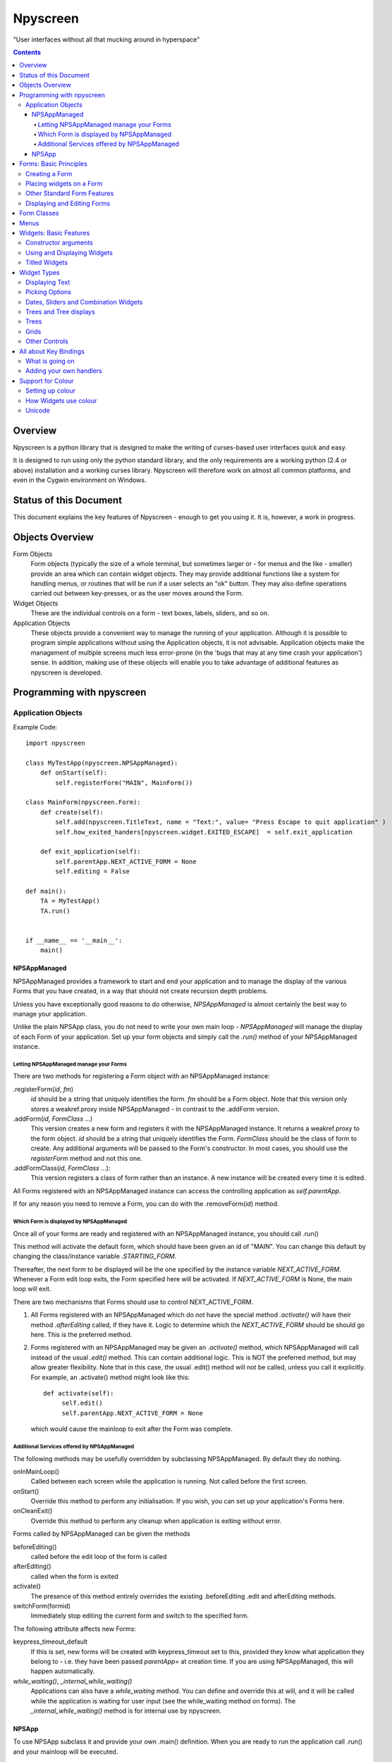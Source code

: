 #########
Npyscreen
#########

"User interfaces without all that mucking around in hyperspace"

.. contents::

Overview
========

Npyscreen is a python library that is designed to make the writing of curses-based user interfaces quick and easy.  

It is designed to run using only the python standard library, and the only requirements are a working python (2.4 or above) installation and a working curses library.  Npyscreen will therefore work on almost all common platforms, and even in the Cygwin environment on Windows.



Status of this Document
=======================

This document explains the key features of Npyscreen - enough to get you using it.  It is, however, a work in progress.


Objects Overview
================

Form Objects
    Form objects (typically the size of a whole terminal, but sometimes larger or - for menus and the like - smaller) provide an area which can contain widget objects.  They may provide additional functions like a system for handling menus, or routines that will be run if a user selects an "ok" button.  They may also define operations carried out between key-presses, or as the user moves around the Form.
    
Widget Objects
    These are the individual controls on a form - text boxes, labels, sliders, and so on.
    
Application Objects
    These objects provide a convenient way to manage the running of your application.  Although it is possible to program simple applications without using the Application objects, it is not advisable.  Application objects make the management of multiple screens much less error-prone (in the 'bugs that may at any time crash your application') sense.  In addition, making use of these objects will enable you to take advantage of additional features as npyscreen is developed.

Programming with npyscreen
==========================

Application Objects
*******************

Example Code::

    import npyscreen

    class MyTestApp(npyscreen.NPSAppManaged):
        def onStart(self):
            self.registerForm("MAIN", MainForm())
    
    class MainForm(npyscreen.Form):
        def create(self):
            self.add(npyscreen.TitleText, name = "Text:", value= "Press Escape to quit application" )
            self.how_exited_handers[npyscreen.widget.EXITED_ESCAPE]  = self.exit_application    

        def exit_application(self):
            self.parentApp.NEXT_ACTIVE_FORM = None
            self.editing = False

    def main():
        TA = MyTestApp()
        TA.run()


    if __name__ == '__main__':
        main()


NPSAppManaged
-------------

NPSAppManaged provides a framework to start and end your application and to manage the display of the various Forms that you have created, in a way that should not create recursion depth problems.

Unless you have exceptionally good reasons to do otherwise, *NPSAppManaged* is almost certainly the best way to manage your application.  

Unlike the plain NPSApp class, you do not need to write your own main loop - *NPSAppManaged* will manage the display of each Form of your application.  Set up your form objects and simply call the *.run()* method of your NPSAppManaged instance.

Letting NPSAppManaged manage your Forms
~~~~~~~~~~~~~~~~~~~~~~~~~~~~~~~~~~~~~~~

There are two methods for registering a Form object with an NPSAppManaged instance:

.registerForm(*id*, *fm*)
    *id* should be a string that uniquely identifies the form.  *fm* should be a Form object.  Note that this version only stores a weakref.proxy inside NPSAppManaged - in contrast to the .addForm version.
    
.addForm(*id*, *FormClass* ...)
    This version creates a new form and registers it with the NPSAppManaged instance.  It returns a weakref.proxy to the form object.  *id* should be a string that uniquely identifies the Form.  *FormClass* should be the class of form to create.  Any additional arguments will be passed to the Form's constructor.  In most cases, you should use the *registerForm* method and not this one.

.addFormClass(*id*, *FormClass* ...):
    This version registers a class of form rather than an instance.  A new instance will be created every time it is edited.

All Forms registered with an NPSAppManaged instance can access the controlling application as *self.parentApp*.

If for any reason you need to remove a Form, you can do with the .removeForm(*id*) method. 

Which Form is displayed by NPSAppManaged
~~~~~~~~~~~~~~~~~~~~~~~~~~~~~~~~~~~~~~~~

Once all of your forms are ready and registered with an NPSAppManaged instance, you should call .run()

This method will activate the default form, which should have been given an id of "MAIN".  You can change this default by changing the class/instance variable *.STARTING_FORM*.

Thereafter, the next form to be displayed will be the one specified by the instance variable *NEXT_ACTIVE_FORM*.  Whenever a Form edit loop exits, the Form specified here will be activated.  If *NEXT_ACTIVE_FORM* is None, the main loop will exit.

There are two mechanisms that Forms should use to control NEXT_ACTIVE_FORM.  

1. All Forms registered with an NPSAppManaged which do *not* have the special method *.activate()* will have their method *.afterEditing* called, if they have it.  Logic to determine which the *NEXT_ACTIVE_FORM* should be should go here.  This is the preferred method.

2. Forms registered with an NPSAppManaged may be given an *.activate()* method, which NPSAppManaged will call instead of the usual *.edit()* method.  This can contain additional logic.  This is NOT the preferred method, but may allow greater flexibility.  Note that in this case, the usual .edit() method will not be called, unless you call it explicitly.   For example, an .activate() method might look like this::
    
    def activate(self):
         self.edit()
         self.parentApp.NEXT_ACTIVE_FORM = None
    
   which would cause the mainloop to exit after the Form was complete.

Additional Services offered by NPSAppManaged
~~~~~~~~~~~~~~~~~~~~~~~~~~~~~~~~~~~~~~~~~~~~~

The following methods may be usefully overridden by subclassing NPSAppManaged.  By default they do nothing.

onInMainLoop()
    Called between each screen while the application is running. Not called before the first screen. 

onStart()
    Override this method to perform any initialisation.  If you wish, you can set up your application's Forms here.
        
onCleanExit()
    Override this method to perform any cleanup when application is exiting without error.
    
Forms called by NPSAppManaged can be given the methods

beforeEditing()
    called before the edit loop of the form is called

afterEditing()
    called when the form is exited

activate()
    The presence of this method entirely overrides the existing .beforeEditing .edit  and afterEditing methods.
    
switchForm(formid)
    Immediately stop editing the current form and switch to the specified form.

The following attribute affects new Forms:

keypress_timeout_default
    If this is set, new forms will be created with keypress_timeout set to this, provided they know what application they belong to - i.e. they have been passed *parentApp=* at creation time. If you are using NPSAppManaged, this will happen automatically.

*while_waiting()*, *_internal_while_waiting()*
    Applications can also have a *while_waiting* method.  You can define and override this at will, and it will be called while the application is waiting for user input (see the while_waiting method on forms).  The *_internal_while_waiting()* method is for internal use by npyscreen.

NPSApp
------

To use NPSApp subclass it and provide your own .main() definition.  When you are ready to run the application call .run() and your mainloop will be executed.

While it provides maximum flexibility, NPSApp is in almost every other way inferior to NPSAppManaged.


Forms: Basic Principles
=======================

A Form object is a screen area that contains widgets.  Forms control which widget a user is editing, and may provide additional functionality, such as pop-up menus or actions that happen on particular keypresses.

Creating a Form
***************

The Following arguments can be passed to a Form's constructor:

*name=*
    Names the Form.  As for some widgets, this will display a title.

*lines=0, columns=0, minimum_lines=24, minimum_columns=80*
    You can adjust the size of the Form, either providing an absolute size (with *lines=* and *columns=*) or a minimum size (*minimum_lines=* and *minimum_columns=*).  The default minimums (24x80) provide the standard size for terminal.  If you plan your Forms to fit within that size, they should be viewable on almost all systems without the need to scroll the Form.  Note that you can use the absolute sizing in one direction and the minimum in the other, should you wish.
    
Forms cannot be resized once created.  A system to dynamically re-arrange widgets as a terminal is resized is in a experimental state but is not part of the current distribution.

The standard constructor will call the method *.create()*, which you should override to create the Form widgets.  See below.

Placing widgets on a Form
*************************

To add a widget to a Form, use the method:

*add(WidgetClass, ...)*
    WidgetClass must be a class, all of the additional arguments will be passed to the widget's own constructor.  A reference to the widget will be returned.


The position and size of a widget are controlled by the widget's constructor.  However, there are hints that the Form class provides.  If you do not override the position of the widget, it will be placed according to the Form's *.nextrelx* and *nextrely* instance attributes.  The *.nextrely* attribute is increased automatically each time a widget is placed.  You might also increase it yourself by doing something like::
   
   self.nextrely += 1

Which would leave a gap between the previous widget and the next placed one.

Other Standard Form Features
****************************

*.create()*
    This method is called by the Form's constructor.  It does nothing by default - it is there for you to override in subclasses, but it is the best place to set up all the widgets on a Form.  Expect this method to be full of *self.add(...)* method calls, then!

*.while_editing()*
    This method is called as the user moves between widgets.  It is intended for you to override in subclasses, to do things like altering one widget based on the value of another.

*adjust_widgets()*
    Be very careful with this method.  It is called for every keypress while the Form is being edited, and there is no guarantee that it might not be called even more frequently.  By default it does nothing, and is intended for you to override.  Since it gets called so frequently, thoughtlessness here could slow down your whole application.  

   For example, be very conservative with redraws of the whole Form (a slow operation) - make sure you put in code to test whether a redraw is necessary, and try to only redraw widgets that really need to be changed, rather than redrawing the whole screen.
   
*while_waiting(), keypress_timeout*
   If you wish to perform actions while waiting for the user to press a key, you may define a *while_waiting* method.  You should also set the attribute *keypress_timeout*, which is a value in ms.  Whenever waiting for input, if more than the time given in *keypress_timeout* passes, while_waiting will be called.  Note that npyscreen takes no steps to ensure that *while_waiting()* is called at exactly regular intervals, and in fact it may never be called at all if the user continually presses keys.
   
   A *keypress_timeout* value of 10 suggests that the *while_waiting* method is called about every second, assuming the user takes no other action.
   
   See the included example Example-waiting.py for a fully worked example.
   
*set_value(value)*
    Store *value* in the *.value* attribute of the *Form* and then call the *whenParentChangeValue* method of every widget that has it.

Displaying and Editing Forms
****************************

*.display()*
    Redraw every widget on the Form and the Form itself.

*.edit()*
    Allow the user to interactively edit the value of each widget.  You should not need to call this method if correctly using the *NPSAppManaged* class, but will need to use it otherwise.

Form Classes
============

Form, Popup
   The basic Form class.  When editing the form, the user can exit by selecting the OK button in the bottom right corner.
   
   By default, a Form will fill the Terminal.  Popup is simply a Form with a smaller default size.
   
   All form classes can have the method *set_value(value)*.  This sets the value of the attribute *value* and calls the method *when_parent_changes_value* of every contained widget on the form.
   
ActionForm, ActionPopup
   The ActionForm creates OK and Cancel buttons.  Selecting either exits the form.  The method *on_ok* or *on_cancel* is called when the Form exits.  Subclasses may therefore usefully override one or both of these methods, which by default do nothing.
   
TitleForm, TitleFooterForm, SplitForm
   These are Form classes with slightly different layouts.
   
   The SplitForm has a horizontal line across the middle.  The method *get_half_way()* will tell you where it has been drawn.
   
FormWithMenus, ActionFormWithMenus
   These forms are similar to the Form and ActionForm classes, but provide the additional functionality of Popup menus.
   
   To add a new menu to the Form use the method *new_menu(name='')*.  This will create the menu and return a proxy to it.  For more details see the section on Menus below.
   
FormBaseNew, FormBaseNewWithMenus
    This form does not have an *ok* or *cancel* button by default.  The additional methods *pre_edit_loop* and *post_edit_loop* are called before and after the Form is edited.  The default versions do nothing.  This class is intended as a base for more complex user interfaces.
    
FormMutt
    Inspired by the user interfaces of programs like *mutt* or *irssi*, this form defines four default widgets:
    
    *wStatus1*
        This is at the top of the screen.  You can change the type of widget used by changing the *STATUS_WIDGET_CLASS* class attribute (note this is used for both status lines).
    *wStatus2*
        This occupies the second to last line of the screen. You can change the type of widget used by changing the *STATUS_WIDGET_CLASS* class attribute (note this is used for both status lines).
    *wMain*
        This occupies the area between wStatus1 and wStatus2, and is a MultiLine widget.  You can alter the type of widget that appears here by subclassing *FormMutt* and changing the *MAIN_WIDGET_CLASS* class attribute.
    *wCommand*
        This Field occupies the last line of the screen. You can change the type of widget used by altering the *COMMAND_WIDGET_CLASS* class attribute.
   
    By default, wStatus1 and wStatus2 have *editable* set to False.
    
FormMuttActive
    This class is intended to make the creation of more complicated applications easier.  It uses the additional classes *NPSFilteredDataBase* and *ActionControllerSimple* 
    
    
Menus
=====

Some Form classes support the use of popup menus.  Menus could in theory be used as widgets on their own.  Popup menus (inspired, in fact, by the menu system in RiscOS) were selected instead of drop-down menus as being more suitable for a keyboard environment, making better use of available screen space and being easier to deploy on terminals of varied sizes.

Menus are usually created by calling a (supporting) Form's *new_menu* method.  Thereafter, the following methods are useful:

*addItem(text='', onSelect=function)*
   *text* should be the string to be menu.  onSelect should be a function to be called if that item is selected by the user.  This is one of the few easy opportunities in npyscreen to create circular references - you may wish to pass in a proxy to a function instead.  I've tried to guard you against circular references as much as possible - but this is just one of those times I can't second-guess your application structure.
   
*addNewSubmenu(...)*
   Create a new submenu (returning a proxy to it).  This is the preferred way of creating submenus. 
   
*addSubmenu(submenu)*
    Add an existing Menu to the Menu as a submenu.  All things considered, addNewSubmenu is usually a better bet.

    
(Internally, this menu system is referred to as the "New" menu system - it replaces a drop-down menu system with which I was never very happy.)



Widgets: Basic Features
=======================

Widgets are created by passing their class as the first argument of a Form's *add(...)* method.  The remaining arguments will be passed to the widget's own constructor.  These control things such as size, position, name, and initial values.

Constructor arguments
*********************

*name=*
  You should probably give each widget a name (a string).  Where appropriate, it will be used as the label of the widget.

*relx=*, *rely=*
   The position of the widget on the Form is controlled by relx and rely integers.   You don't have to specify them, in which case the form will do its best to decide where to put the widget.  You can specify only one or the other if you so choose (eg. you probably don't usually need to specify relx).

*width=*, *height=*, *max_width=*, *max_height=*
   By default, widgets will expand to fill all available space to the right and downwards, unless that would not make sense - for example single lines of text do not need moe than one line, and so don't claim more than one.  To alter the size of a widget, therefore, specify a different *max_width* or *max_height*.  It is probably better to use the max\_ versions - these will not raise an error if space is getting tight and you specify too much, but will try to squash the widget into remaining space.

*value=*
   The value of a widget is the thing a user can change - a string, a date, a selection of items, a filename.  The initial setting of the *.value* attribute can be specified here.

*values=*
   Where a widget offers the user a selection from a list of values, these can be specified here: this is the initial setting of the *values* attribute.

*editable=True*
   Whether the user should be able to edit a widget.  (Initial setting of the *.editable* attribute.)

*hidden=False*
   Whether a widget is visible or not.  (Initial setting of the *.hidden* attribute.)

*color='DEFAULT'*, labelColor='LABEL'
   Provides a hint to the colour-management system as to how the widget should be displayed.  More details elsewhere.
   
*scroll_exit=False*, *slow_scroll=False*, *exit_left*, *exit_right*
    These affect the way a user interacts with multi-line widgets.  *scroll_exit* decides whether or not the user can move from the first or last item to the previous or next widget.  *slow_scroll* means that widgets that scroll will do so one line at at time, not by the screen-full. The options *exit_left|right* dictate whether the user can exit a widget using the left and right arrow keys.

Using and Displaying Widgets
****************************

All widgets have the following methods:

*display()*
   Redraws the widget and tells curses to update the screen.

*update()*
   Redraws the widget, but doesn't tell curses to update the screen (it is more efficient to update all widgets and then have the Form on which they sit tell curses to redraw the screen all in one go).

   Most widgets accept the optional argument *clear=False|True* which affects whether they first blank the area they occupy before redrawing themselves

*edit()*
   Allow the user to interact with the widget.  The method returns when the user leaves the widget.
   
*when_parent_changes_value()*
    Called whenever the parent's *set_value(value)* method is called.
    
*when_value_edited()*
    Called when, during editing of the widget, its value changes.  I.e. after keypresses.
    You can disable this by setting the attribute *check_value_change* to False.
    
    You can override this function for your own use.

*when_cursor_moved()*
    Called when, during the editing of the widget, its cursor has been moved.  You can disable
    the check for this by setting the attribute *check_cursor_move* to False.
    
    You can override this function for your own use. 

Titled Widgets
**************

Many widgets exist in two forms, one with a label, one without.  For example Textbox and TitleText.  If the label is particularly long (at time of construction), the label may be put on its own line.  Additional constructor arguments:

*use_two_lines=*
  If either True or False, override what the widget would otherwise choose. 

*field_width=*
  (For text fields) - how wide should the entry part of the widget be?

*begin_entry_at=16*
   At what column should the entry part of the widget begin?

Internally titled widgets are actually a textbox (for the label) and whatever other kind of widget is required.  You can access the separate widgets (if you ever need to - you shouldn't) through the *label_widget* and *entry_widget* attributes. However, you may never need to, since the *value* and *values* attributes of the combined widget should work as expected.

Widget Types
============

Displaying Text
***************

Textbox, TitleText
   A single line of text, although of arbitrary length - the basic entry widget.

FixedText, TitleFixedText
   A single line of text, but with the editing functions of Textbox removed.

PasswordEntry, TitlePassword
   A textbox but altered so that the exact letters of *.value* are not displayed.  

Autocomplete
   This is a textbox but with additional functionality - the idea is that if the user presses TAB the widget will attempt to 'complete' what the user was typing, offering a choice of options if appropriate.  

   Of course, context is everything here.  *Autocomplete* is therefore not useful, but is intended as something you can subclass.  See the Filename and TitleFilename classes for examples. 

TitleFilename, Filename
   A textbox that will attempt to 'complete' a filename or path entered by the user.
   
   This is an example of the *Autocomplete* widget.

MultiLineEdit
   This widget allows the user to edit several lines of text. 

Pager
   This widget displays lines of text, allowing the user to scroll through them, but not edit them.



Picking Options
***************

MultiLine
   Offer the user a list of options.  (This widget could probably have a better name, but we're stuck with it for now)

   The options should be stored in the attribute *values* as a list.  The attribute *value* stores the index of the user's selection.

   One of the most important features of MultiLine and widgets derived from it is that it can be adapted easily to allow the user to choose different types of objects.  To do so, override the method *display_value(self, vl)*.  The argument *vl* will be the object being displayed, and the function should return a string that can be displayed on the screen.
   
   In other words you can pass in a list of objects of arbitrary types. By default, they will be displayed using *str()*, but by overriding *display_value* you can present them however you see fit.
   
   MultiLine also allows the user to 'filter' entries.  (bound to keys l, L, n, p by default for filter, clear filter, next and previous). The current implementation highlights lines that match on the screen.  Future implementations may hide the other lines or offer a choice.  You can control how the filter operates by overriding the filter_value method.  This should accept an index as an argument (which looks up a line in the list .values) and should return True on a match and False otherwise.

TitleMultiLine
   A titled version of the MultiLine widget.  

   If creating your own subclasses of MultiLine, you can create Title versions by subclassing this object and changing the _entry_type class variable.

MultiSelect, TitleMultiSelect, 
    Offer the User a list of options, allow him or her to select more than one of them.
    
    The *value* attribute is a list of the indexes user's choices.  As with the MultiLine widget, the list of choices is stored in the attribue *values*.

SelectOne, TitleSelectOne
    Functionally, these are like the Multiline versions, but with a display similar to the MultiSelect widget.

MultiSelectFixed, TitleMultiSelectFixed
    These special versions of MultiSelect are intended to display data, but like Textfixed do not allow the user to actually edit it.
    
MultiLineAction
    A common use case for this sort of widget is to perform an action on the currently highlighted item when the user pushes Return, Space etc.  Override the method *actionHighlighted(self, act_on_this, key_press)* of this class to provide this sort of widget.  That method will be called when the user 'selects' an item (though in this case .value will not actually be set) and will be passed the item highlighted and the key the user actually pressed.
    
MultiSelectAction
    This is similar to the MultiLineAction widget above, except that it also provides the method *actionSelected(self, act_on_these, keypress)*.  This can be overridden, and will be called if the user pressed ';'.  The method will be passed a list of the objects selected and the keypress.  You probably want to adjust the default keybindings to make this widget useful. 

Dates, Sliders and Combination Widgets
**************************************

DateCombo, TitleDateCombo
    These widgets allow a user to select a date.  The actual selection of a date is done with the class MonthBox, which is displayed in a temporary window.  The constructor can be passed the following arguments:
        allowPastDate=False
        allowTodaysDate=False
    both of which will affect what the user is allowed to select.

ComboBox, TitleCombo
    This box looks like a Textbox, but the user can only select from a list of options.  Which are displayed in a temporary window if the user wants to change the value.  Like the MultiLine widget, the attribute *value* is the index of a selection in the list *values*.  The ComboBox widget can also be customised by overloading the *display_value(self, vl)* method. 

Slider, TitleSlider
   Slider presents a horizontal slider.  The following additional arguments to the constructor are useful:

   out_of=100
      The maximum value of the slider.
   step=1
      The increments by which a user my increase or decrease the value.
   lowest=0
      The minimum value a user can select. Note that sliders are not designed to allow a user to select negative values.  *lowest* should be >= 0
   label=True
      Whether to print a text label next to the slider.  If so, see the *translate_value* method.
      
   All of these options set attributes of the same name that may be altered once the widget exists.
   
   The text displayed next to the widget (if *label=True*) is generated by the *translate_value* method.  This takes no options and returns a string.  It makes sense to subclass the Slider object and overload this method.  It probably makes sense to ensure that the string generated is of a fixed length.  Thus the default code looks like::
   
      stri = "%s / %s" %(self.value, self.out_of)
      l = (len(str(self.out_of)))*2+4
      stri = stri.rjust(l)
      return stri

Trees and Tree displays
***********************
(The tree objects are the newest part of the library, and are therefore not as mature as the rest of it. In particular, the exact way they are displayed may change in future versions.).


NPSTreeData
    The NPSTreeData class is used to represent tree objects.  Each nod of the tree, including the root node, is an NPSTreeData instance.  Each node may have its own content, a parent or children.

    The content of each node is either set when it is created or using the *.setContent* method.

    *.getContent* returns the content.

    *.getContentForDisplay* is used by the widgets that display trees, which expect it to return a string that can be displayed to the user to represent the content.  You might want to overload this method.

    *newChild(content=...)* creates a new child node.
    

Trees
*****

MultiLineTree, SelectOneTree, and MultiLineTree
    These widgets all work in a very similar way to the non-Tree versions,
    except that they expect to contain an NPSTree in their .values attribute.
    The other major difference is that their .value attribute does not contain
    the index of the selected value(s), but the selected value(s)
    itself/themselves.  However, these classes will in a future version be DEPRECATED in favour of the
    much improved *MultiLineTreeNew* and *MultiLineTreeNewAction* classes. 

MultiLineTreeNew, MultiLineTreeNewAction
    The *values* attribute of this class must store an NPSTree instance.
    However, if you wish you can override the method *convertToTree* of this
    class.  This method should return an NPSTree instance.  The function will be
    called automatically whenever *values* is assigned.

    By default this class uses *TreeLineAnnotated* widgets to display each
    line of the tree.  You can change this by changing the class attribute
    *_contained_widgets*.

Grids
*****
SimpleGrid
    This offers a spreadsheet-like display.  The default is only intended to display information (in a grid of text-fields).  However, it is designed to be flexible and easy to customize to display a variety of different data.  Future versions may include new types of grids.  Note that you can control the look of the grid by specifying either *columns* or *column_width* at the time the widget is created.  It may be that in the future the other multi-line classes will be derived from this class.

    *values* should be specified as a two-dimensional array.

GridColTitles
    Like the simple grid, but uses the first two lines of the display to display the column titles.  These can be provided as a *col_titles* argument at the time of construction, or by setting the *col_titles* attribute at any time.  In either case, provide a list of strings.


Other Controls
**************

Checkbox, RoundCheckBox
   These offer a single option - the label is generated from the attribute *name*, as for titled widgets.  The attribute *value* is either true or false.
   
   The function whenToggled(self) is called when the user toggles the state of the checkbox.  You can overload it.


Button
   Functionally similar to the Checkbox widgets, but looking different.  The Button is usually used for OK and Cancel Buttons on Forms and similar things, though they should probably be replaced with the ButtonPress type.
   
ButtonPress
    Not a toggle, but a control.  This widget has the method whenPressed(self), which you should overload to do your own things.
   
FormControlCheckbox
   A common use of Checkbox is to offer the user the option to enter additional data.  For example "Enter Expiry Date".  In such a case, the Form needs to display additional fields in some cases, but not in others.  FormControlCheckbox makes this trivial.
   
   Two methods are defined:
   
   addVisibleWhenSelected(*wg*)
      *wg* should be a widget.  
      
      This method does not create a widget, but instead puts an existing widget under the control of the FormControlCheckbox.  If FormControlCheckbox is selected, the widget will be visible.  
      
      As many widgets as you wish can be added in this way.
      
   addInvisibleWhenSelected(*wg*)
      Widgets registered in this way are visible only when the FormControlCheckbox is not selected.
      
AnnotateTextboxBase, TreeLineAnnotated
    The AnnotateTextboxBase class is mainly intended for use by the
    multiline listing widgets, for situations where each item displayed needs an
    annotation supplied to the left of the entry itself.  The API for these
    classes is slightly ugly, because these classes were originally intended for
    internal use only.  It is likely that more user-friendly versions will be
    supplied in a later release.  Classes derived from AnnotateTextboxBase
    should define the following:

    *ANNOTATE_WIDTH*
        This class attribute defines how much margin to leave before the
        text entry widget itself.  In the TreeLineAnnotated class the margin needed is calculated
        dynamically, and ANNOTATE_WIDTH is not needed.

    *getAnnotationAndColor* 
        This function should return a tuple consisting of the string to
        display as the annotation and the name of the colour to use when displaying
        it.  The colour will be ignored on B/W displays, but should be provided in
        all cases, and the string should not be longer than *ANNOTATE_WIDTH*,
        although by default the class does not check this.

    *annotationColor*, *annotationNoColor*
        These methods draw the annotation on the screen.  If using strings
        only, these should not need overriding.  If one is altered, the other should
        be too, since npyscreen will use one if the display is configured for colour
        and the other if configured for black and white.


 
All about Key Bindings
======================

What is going on
****************

Many objects can take actions based on user key presses.  All such objects inherit from the internal class InputHandler.  That class defines a dictionary called *handlers* and a list called *complex_handlers*.  Both of these are set up by a method called set_up_handlers called during the Constructor.

*handlers*
   Might look something like this::
   
        {curses.ascii.NL:   self.h_exit_down,
         curses.ascii.CR:   self.h_exit_down,
         curses.ascii.TAB:  self.h_exit_down,
         curses.KEY_DOWN:   self.h_exit_down,
         curses.KEY_UP:     self.h_exit_up,
         curses.KEY_LEFT:   self.h_exit_left,
         curses.KEY_RIGHT:  self.h_exit_right,
         "^P":              self.h_exit_up,
         "^N":              self.h_exit_down,
         curses.ascii.ESC:  self.h_exit_escape,
         curses.KEY_MOUSE:  self.h_exit_mouse,
         }

If a key is pressed (note support for notations like "^N" for "Control-N" and "!a" for "Alt N") that exists as a key in this dictionary, the function associated with it is called.  No further action is taken.  By convention functions that handle user input are prefixed with h\_.

*complex_handlers*
    This list should contain list or tuple pairs like this (test_func, dispatch_func).  
    
    If the key is not named in the dictionary *handlers*, each test_func is run.  If it returns True, the dispatch_func is run and the search stops.
    
    Complex handlers are used, for example, to ensure that only printable characters are entered into a textbox.  Since they will be run frequently, there should be as few of them as possible, and they should execute as quickly as possible.
    
When a user is editing a widget and a key is pressed, *handlers* and then *complex_handlers* are used to try to find a function to execute.  If the widget doesn't define an action to be taken, the *handlers* and *complex_handlers* of the parent Form are then checked.

Adding your own handlers
************************

Objects that can handle user input define the following methods to assist with adding your own key bindings:

*add_handlers(new_handlers)*
    *new_handlers* should be a dictionary.

*add_complex_handlers(new_handlers)*
    *new_handlers* should be a list of lists.  Each sublist must be a pair *(test_function, callback)*

Support for Colour
==================

Setting up colour
*****************

All of the standard widgets are entirely usable on a monochrome terminal.  However, it's a colourful world these days, and npyscreen lets you display your widgets in, well, if not Technicolor(TM) then as close as curses will allow.

Colour is handled by the ThemeManager class.  Generally, your application should stick to using one ThemeManager, which you should set using the *setTheme(ThemeManager)* function.  So for example::

    npyscreen.setTheme(npyscreen.Themes.ColorfulTheme)
    
Any default themes defined by npyscreen will be accessible via npyscreen.Themes.

A basic theme looks like this::

    class DefaultTheme(npyscreen.ThemeManager):
        default_colors = {
            'DEFAULT'     : 'WHITE_BLACK',
            'FORMDEFAULT' : 'YELLOW_BLACK',
            'NO_EDIT'     : 'BLUE_BLACK',
            'STANDOUT'    : 'CYAN_BLACK',
            'LABEL'       : 'BLUE_BLACK',
            'LABELBOLD'   : 'WHITE_BLACK',
            'CONTROL'     : 'GREEN_BLACK',
        }
        
The colours - such as WHITE_BLACK ("white on black") - are defined in the *initialize_pairs* method of the ThemeManager class.  The following are defined by default::
    
    ('BLACK_WHITE',      curses.COLOR_BLACK,      curses.COLOR_WHITE),
     ('BLUE_BLACK',       curses.COLOR_BLUE,       curses.COLOR_BLACK),
     ('CYAN_BLACK',       curses.COLOR_CYAN,       curses.COLOR_BLACK),
     ('GREEN_BLACK',      curses.COLOR_GREEN,      curses.COLOR_BLACK),
     ('MAGENTA_BLACK',    curses.COLOR_MAGENTA,    curses.COLOR_BLACK),
     ('RED_BLACK',        curses.COLOR_RED,        curses.COLOR_BLACK),
     ('YELLOW_BLACK',     curses.COLOR_YELLOW,     curses.COLOR_BLACK),
    )

('WHITE_BLACK' is always defined.)    

If you find you need more, subclass ThemeManager and change class attribute *_colours_to_define*.   You are able to use colours other than the standard curses ones, but since not all terminals support doing so, npyscreen does not by default.

If you want to disable all colour in your application, npyscreen defines two convenient functions: *disableColor()* and *enableColor()*.

How Widgets use colour
**********************

When a widget is being drawn, it asks the active ThemeManager to tell it appropriate colours.  'LABEL', for example, is a label given to colours that will be used for the labels of widgets.  The Theme manager looks up the relevant name in its *default_colors* dictionary and returns the appropriate colour-pair as an curses attribute that is then used to draw the widget on the screen.

Individual widgets often have *color* attribute of their own (which may be set by the constructor).  This is usually set to 'DEFAULT', but could be changed to any other defined name.  This mechanism typically only allows individual widgets to have one particular part of their colour-scheme changed.

Title... versions of widgets also define the attribute *labelColor*, which can be used to change the colour of their label colour.

Unicode
*******
The latest versions of the library aim to handle unicode/utf-8 strings.  Please report any problems.

